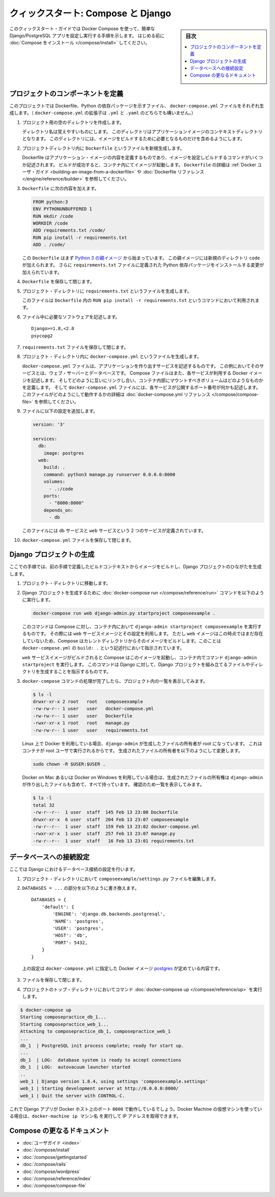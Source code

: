 .. -*- coding: utf-8 -*-
.. URL: https://docs.docker.com/compose/django/
.. SOURCE: https://github.com/docker/compose/blob/master/docs/django.md
   doc version: 1.11
      https://github.com/docker/compose/commits/master/docs/django.md
.. check date: 2016/04/28
.. Commits on Apr 9, 2016 e6797e116648fb566305b39040d5fade83aacffc
.. -------------------------------------------------------------------

.. title: "Quickstart: Compose and Django"

====================================
クィックスタート: Compose と Django
====================================

.. sidebar:: 目次

   .. contents:: 
       :depth: 3
       :local:

.. This quick-start guide demonstrates how to use Docker Compose to set up and run a simple Django/PostgreSQL app. Before starting, you'll need to have
   [Compose installed](install.md).

このクィックスタート・ガイドでは Docker Compose を使って、簡単な Django/PostgreSQL アプリを設定し実行する手順を示します。
はじめる前に :doc:`Compose をインストール </compose/install>` してください。

.. ### Define the project components

プロジェクトのコンポーネントを定義
===================================

.. For this project, you need to create a Dockerfile, a Python dependencies file,
   and a `docker-compose.yml` file. (You can use either a `.yml` or `.yaml` extension for this file.)

このプロジェクトでは Dockerfile、Python の依存パッケージを示すファイル、 ``docker-compose.yml`` ファイルをそれぞれ生成します。（ ``docker-compose.yml`` の拡張子は ``.yml`` と ``.yaml`` のどちらでも構いません。）

..    Create an empty project directory.

1. プロジェクト用の空のディレクトリを作成します。

   ..  You can name the directory something easy for you to remember. This directory is the context for your application image. The directory should only contain resources to build that image.

   ディレクトリ名は覚えやすいものにします。
   このディレクトリはアプリケーションイメージのコンテキストディレクトリとなります。
   このディレクトリには、イメージをビルドするために必要となるものだけを含めるようにします。

.. 2. Create a new file called `Dockerfile` in your project directory.

2. プロジェクトディレクトリ内に ``Dockerfile`` というファイルを新規生成します。

   ..  The Dockerfile defines an application's image content via one or more build
       commands that configure that image. Once built, you can run the image in a
       container.  For more information on `Dockerfiles`, see the [Docker user
       guide](/engine/tutorials/dockerimages.md#building-an-image-from-a-dockerfile)
       and the [Dockerfile reference](/engine/reference/builder.md).

   Dockerfile はアプリケーション・イメージの内容を定義するものであり、イメージを設定しビルドするコマンドがいくつか記述されます。
   ビルドが成功すると、コンテナ内にてイメージが起動します。
   ``Dockerfile`` の詳細は :ref:`Docker ユーザ・ガイド <building-an-image-from-a-dockerfile>` や :doc:`Dockerfile リファレンス </engine/reference/builder>` を参照してください。

.. Add the following content to the Dockerfile.

3. ``Dockerfile`` に次の内容を加えます。

   ..      FROM python:3
           ENV PYTHONUNBUFFERED 1
           RUN mkdir /code
           WORKDIR /code
           ADD requirements.txt /code/
           RUN pip install -r requirements.txt
           ADD . /code/

   .. code-block:: dockerfile

      FROM python:3
      ENV PYTHONUNBUFFERED 1
      RUN mkdir /code
      WORKDIR /code
      ADD requirements.txt /code/
      RUN pip install -r requirements.txt
      ADD . /code/

   ..  This `Dockerfile` starts with a [Python 3 parent image](https://hub.docker.com/r/library/python/tags/3/).
       The parent image is modified by adding a new `code` directory. The parent image is further modified
       by installing the Python requirements defined in the `requirements.txt` file.

   この ``Dockerfile`` はまず `Python 3 の親イメージ <https://hub.docker.com/r/library/python/tags/3/>`_ から始まっています。
   この親イメージには新規のディレクトリ ``code`` が加えられます。 
   さらに ``requirements.txt`` ファイルに定義された Python 依存パッケージをインストールする変更が加えられています。

.. Save and close the Dockerfile.

4. ``Dockerfile`` を保存して閉じます。

.. 5. Create a `requirements.txt` in your project directory.

5. プロジェクト・ディレクトリに ``requirements.txt`` というファイルを生成します。

   ..  This file is used by the `RUN pip install -r requirements.txt` command in your `Dockerfile`.

   このファイルは ``Dockerfile`` 内の ``RUN pip install -r requirements.txt`` というコマンドにおいて利用されます。

.. Add the required software in the file.

6. ファイル中に必要なソフトウェアを記述します。

   ..      Django>=1.8,<2.0
           psycopg2

   ::

      Django>=1.8,<2.0
      psycopg2

.. Save and close the requirements.txt file.

7. ``requirements.txt`` ファイルを保存して閉じます。

.. 8. Create a file called `docker-compose.yml` in your project directory.

8. プロジェクト・ディレクトリ内に ``docker-compose.yml`` というファイルを生成します。

   ..  The `docker-compose.yml` file describes the services that make your app. In
       this example those services are a web server and database.  The compose file
       also describes which Docker images these services use, how they link
       together, any volumes they might need mounted inside the containers.
       Finally, the `docker-compose.yml` file describes which ports these services
       expose. See the [`docker-compose.yml` reference](compose-file.md) for more
       information on how this file works.

   ``docker-compose.yml`` ファイルは、アプリケーションを作り出すサービスを記述するものです。
   この例においてそのサービスとは、ウェブ・サーバーとデータベースです。
   Compose ファイルはまた、各サービスが利用する Docker イメージを記述します。
   そしてどのように互いにリンクし合い、コンテナ内部にマウントすべきボリュームはどのようなものかを定義します。
   そして ``docker-compose.yml`` ファイルには、各サービスが公開するポート番号が何かも記述します。
   このファイルがどのようにして動作するかの詳細は :doc:`docker-compose.yml リファレンス </compose/compose-file>` を参照してください。

.. Add the following configuration to the file.

9. ファイルに以下の設定を追加します。

   ..  ```none
       version: '3'

       services:
         db:
           image: postgres
         web:
           build: .
           command: python3 manage.py runserver 0.0.0.0:8000
           volumes:
             - .:/code
           ports:
             - "8000:8000"
           depends_on:
             - db
       ```

   .. code-block:: yaml

      version: '3'

      services:
        db:
          image: postgres
        web:
          build: .
          command: python3 manage.py runserver 0.0.0.0:8000
          volumes:
            - .:/code
          ports:
            - "8000:8000"
          depends_on:
            - db


   ..  This file defines two services: The `db` service and the `web` service.

   このファイルには ``db`` サービスと ``web`` サービスという 2 つのサービスが定義されています。

.. Save and close the docker-compose.yml file.

10. ``docker-compose.yml`` ファイルを保存して閉じます。

.. ### Create a Django project

Django プロジェクトの生成
==============================

.. In this step, you create a Django starter project by building the image from the build context defined in the previous procedure.

ここでの手順では、前の手順で定義したビルドコンテキストからイメージをビルドし、Django プロジェクトのひながたを生成します。

.. 1. Change to the root of your project directory.

1. プロジェクト・ディレクトリに移動します。

.. 2. Create the Django project by running
   the [docker-compose run](/compose/reference/run/) command as follows.

2. Django プロジェクトを生成するために :doc:`docker-compose run </compose/reference/run>` コマンドを以下のように実行します。

   ..      docker-compose run web django-admin.py startproject composeexample .

   .. code-block:: bash

      docker-compose run web django-admin.py startproject composeexample .

   ..  This instructs Compose to run `django-admin.py startproject composeexample`
       in a container, using the `web` service's image and configuration. Because
       the `web` image doesn't exist yet, Compose builds it from the current
       directory, as specified by the `build: .` line in `docker-compose.yml`.

   このコマンドは Compose に対し、コンテナ内において ``django-admin startproject composeexample`` を実行するものです。
   その際には ``web`` サービスイメージとその設定を利用します。
   ただし ``web`` イメージはこの時点ではまだ存在していないため、Compose はカレントディレクトリからそのイメージをビルドします。このことは ``docker-compose.yml`` の ``build: .`` という記述行において指示されています。

   ..  Once the `web` service image is built, Compose runs it and executes the
       `django-admin.py startproject` command in the container. This command
       instructs Django to create a set of files and directories representing a
       Django project.

   ``web`` サービスイメージがビルドされると Compose はこのイメージを起動し、コンテナ内でコマンド ``django-admin startproject`` を実行します。
   このコマンドは Django に対して、Django プロジェクトを組み立てるファイルやディレクトリを生成することを指示するものです。

.. 3. After the `docker-compose` command completes, list the contents of your project.

3. ``docker-compose`` コマンドの処理が完了したら、プロジェクト内の一覧を表示してみます。

   ..      $ ls -l
           drwxr-xr-x 2 root   root   composeexample
           -rw-rw-r-- 1 user   user   docker-compose.yml
           -rw-rw-r-- 1 user   user   Dockerfile
           -rwxr-xr-x 1 root   root   manage.py
           -rw-rw-r-- 1 user   user   requirements.txt

   .. code-block:: bash

      $ ls -l
      drwxr-xr-x 2 root   root   composeexample
      -rw-rw-r-- 1 user   user   docker-compose.yml
      -rw-rw-r-- 1 user   user   Dockerfile
      -rwxr-xr-x 1 root   root   manage.py
      -rw-rw-r-- 1 user   user   requirements.txt

   ..  If you are running Docker on Linux, the files `django-admin` created are
       owned by root. This happens because the container runs as the root user.
       Change the ownership of the new files.

   Linux 上で Docker を利用している場合、``django-admin`` が生成したファイルの所有者が root になっています。
   これはコンテナが root ユーザで実行されるからです。
   生成されたファイルの所有者を以下のようにして変更します。

   ..        sudo chown -R $USER:$USER .

   .. code-block:: bash

      sudo chown -R $USER:$USER .

   ..  If you are running Docker on Mac or Windows, you should already
       have ownership of all files, including those generated by
       `django-admin`. List the files just to verify this.

   Docker on Mac あるいは Docker on Windows を利用している場合は、生成されたファイルの所有権は ``django-admin`` が作り出したファイルも含めて、すべて持っています。
   確認のため一覧を表示してみます。

   ..      $ ls -l
           total 32
           -rw-r--r--  1 user  staff  145 Feb 13 23:00 Dockerfile
           drwxr-xr-x  6 user  staff  204 Feb 13 23:07 composeexample
           -rw-r--r--  1 user  staff  159 Feb 13 23:02 docker-compose.yml
           -rwxr-xr-x  1 user  staff  257 Feb 13 23:07 manage.py
           -rw-r--r--  1 user  staff   16 Feb 13 23:01 requirements.txt

   .. code-block:: bash

      $ ls -l
      total 32
      -rw-r--r--  1 user  staff  145 Feb 13 23:00 Dockerfile
      drwxr-xr-x  6 user  staff  204 Feb 13 23:07 composeexample
      -rw-r--r--  1 user  staff  159 Feb 13 23:02 docker-compose.yml
      -rwxr-xr-x  1 user  staff  257 Feb 13 23:07 manage.py
      -rw-r--r--  1 user  staff   16 Feb 13 23:01 requirements.txt

.. ### Connect the database

データベースへの接続設定
========================

.. In this section, you set up the database connection for Django.

ここでは Django におけるデータベース接続の設定を行います。

.. 1.  In your project directory, edit the `composeexample/settings.py` file.

1. プロジェクト・ディレクトリにおいて ``composeexample/settings.py`` ファイルを編集します。

.. 2.  Replace the `DATABASES = ...` with the following:

2.  ``DATABASES = ...`` の部分を以下のように書き換えます。

   ..      DATABASES = {
               'default': {
                   'ENGINE': 'django.db.backends.postgresql',
                   'NAME': 'postgres',
                   'USER': 'postgres',
                   'HOST': 'db',
                   'PORT': 5432,
               }
           }

   ::

      DATABASES = {
          'default': {
              'ENGINE': 'django.db.backends.postgresql',
              'NAME': 'postgres',
              'USER': 'postgres',
              'HOST': 'db',
              'PORT': 5432,
          }
      }

   ..  These settings are determined by the
       [postgres](https://store.docker.com/images/postgres) Docker image
       specified in `docker-compose.yml`.

   上の設定は ``docker-compose.yml`` に指定した Docker イメージ `postgres <https://hub.docker.com/images/postgres>`_ が定めている内容です。

.. Save and close the file.

3. ファイルを保存して閉じます。

.. 4.  Run the [docker-compose up](/compose/reference/up/) command from the top level directory for your project.

4. プロジェクトのトップ・ディレクトリにおいてコマンド :doc:`docker-compose up </compose/reference/up>` を実行します。

.. code-block:: bash

   $ docker-compose up
   Starting composepractice_db_1...
   Starting composepractice_web_1...
   Attaching to composepractice_db_1, composepractice_web_1
   ...
   db_1  | PostgreSQL init process complete; ready for start up.
   ...
   db_1  | LOG:  database system is ready to accept connections
   db_1  | LOG:  autovacuum launcher started
   ..
   web_1 | Django version 1.8.4, using settings 'composeexample.settings'
   web_1 | Starting development server at http://0.0.0.0:8000/
   web_1 | Quit the server with CONTROL-C.

.. At this point, your Django app should be running at port 8000 on your Docker host. If you are using a Docker Machine VM, you can use the docker-machine ip MACHINE_NAME to get the IP addres

これで Django アプリが Docker ホスト上のポート ``8000`` で動作しているでしょう。Docker Machine の仮想マシンを使っている場合は、``docker-machine ip マシン名`` を実行して IP アドレスを取得できます。

.. More Compose documentation

Compose の更なるドキュメント
==============================

..
    User guide
    Installing Compose
    Getting Started
    Get started with Rails
    Get started with WordPress
    Command line reference
    Compose file reference

* :doc:`ユーザガイド <index>`
* :doc:`/compose/install`
* :doc:`/compose/gettingstarted`
* :doc:`/compose/rails`
* :doc:`/compose/wordpress`
* :doc:`/compose/reference/index`
* :doc:`/compose/compose-file`

.. seealso:: 

   Quicks
      https://docs.docker.com/machine/reference/


